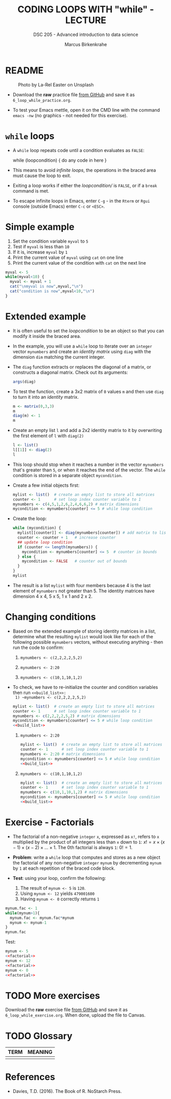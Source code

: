 #+TITLE: CODING LOOPS WITH "while" - LECTURE
#+AUTHOR: Marcus Birkenkrahe
#+SUBTITLE: DSC 205 - Advanced introduction to data science
#+STARTUP: overview hideblocks indent inlineimages
#+OPTIONS: toc:nil num:nil ^:nil
#+PROPERTY: header-args:R :session *R* :results output :exports both :noweb yes
#+attr_html: :width 300px
* README
#+attr_html: :width 300px
#+caption: Photo by La-Rel Easter on Unsplash
[[../img/5_loop.jpg]]

- Download the *raw* practice file [[https://github.com/birkenkrahe/ds2/tree/main/org][from GitHub]] and save it as
  ~6_loop_while_practice.org~.

- To test your Emacs mettle, open it on the CMD line with the command
  ~emacs -nw~ (no graphics - not needed for this exercise).

* ~while~ loops

- A ~while~ loop repeats code until a condition evaluates as ~FALSE~:
  #+begin_example R
  while (loopcondition) {
    do any code in here
  }
  #+end_example

- This means to avoid /infinite loops/, the operations in the braced
  area must cause the loop to exit.

- Exiting a loop works if either the /loopcondition// is ~FALSE~, or if a
  ~break~ command is met.

- To escape infinite loops in Emacs, enter ~C-g~ - in the ~Rterm~ or ~Rgui~
  console (outside Emacs) enter ~C-c~ or ~<ESC>~.

* Simple example

1) Set the condition variable ~myval~ to ~5~
2) Test if ~myval~ is less than ~10~
3) If it is, increase ~myval~ by ~1~
4) Print the current value of ~myval~ using ~cat~ on one line
5) Print the current value of the condition with ~cat~ on the next line
#+begin_src R
  myval <- 5
  while(myval<10) {
    myval <- myval + 1
    cat("\nmyval is now",myval,"\n")
    cat("condition is now",myval<10,"\n")
  }
#+end_src

* Extended example

- It is often useful to set the /loopcondition/ to be an object so that
  you can modify it inside the braced area.

- In the example, you will use a ~while~ loop to iterate over an ~integer~
  vector ~mynumbers~ and create an /identity matrix/ using ~diag~ with the
  dimension ~dim~ matching the current integer.

- The ~diag~ function extracts or replaces the diagonal of a matrix, or
  constructs a diagonal matrix. Check out its arguments:
  #+begin_src R
    args(diag)
  #+end_src

- To test the function, create a 3x2 matrix of ~0~ values ~m~ and then use
  ~diag~ to turn it into an /identity/ matrix.
  #+begin_src R
    m <- matrix(0,3,3)
    m
    diag(m) <- 1
    m
  #+end_src

- Create an empty list ~l~ and add a 2x2 identity matrix to it by
  overwriting the first element of ~l~ with ~diag(2)~
  #+begin_src R
    l <- list()
    l[[1]] <- diag(2)
    l
  #+end_src

- This loop should stop when it reaches a number in the vector
  ~mynumbers~ that's greater than ~5~, or when it reaches the end of the
  vector. The ~while~ condition is stored in a separate object
  ~mycondition~.

- Create a few initial objects first:
  #+name: initialize
  #+begin_src R :results silent
    mylist <- list()  # create an empty list to store all matrices
    counter <- 1      # set loop index counter variable to 1
    mynumbers <- c(4,5,1,2,6,2,4,6,6,2) # matrix dimensions
    mycondition <- mynumbers[counter] <= 5 # while loop condition
  #+end_src

- Create the loop:
  #+name: build_list
  #+begin_src R
    while (mycondition) {
      mylist[[counter]] <- diag(mynumbers[counter]) # add matrix to list
      counter <- counter + 1   # increase counter
      ## update loop condition
      if (counter <= length(mynumbers)) {
        mycondition <- mynumbers[counter] <= 5  # counter in bounds
      } else {
        mycondition <- FALSE   # counter out of bounds
      }
    }
    mylist
  #+end_src

- The result is a list ~mylist~ with four members because 4 is the last
  element of ~mynumbers~ not greater than 5. The identity matrices have
  dimension 4 x 4, 5 x 5, 1 x 1 and 2 x 2.

* Changing conditions

- Based on the extended example of storing identity matrices in a
  list, determine what the resulting ~mylist~ would look like for each
  of the following possible ~mynumbers~ vectors, without executing
  anything - then run the code to confirm:

  1) ~mynumbers <- c(2,2,2,2,5,2)~

  2) ~mynumbers <- 2:20~

  3) ~mynumbers <- c(10,1,10,1,2)~

- To check, we have to re-initialize the counter and condition
  variables then run ~<<build_list>>:
  1) ~mynumbers <- c(2,2,2,2,5,2)~
     #+begin_src R
       mylist <- list()  # create an empty list to store all matrices
       counter <- 1      # set loop index counter variable to 1
       mynumbers <- c(2,2,2,2,5,2) # matrix dimensions
       mycondition <- mynumbers[counter] <= 5 # while loop condition
       <<build_list>>
     #+end_src

  2) ~mynumbers <- 2:20~
     #+begin_src R
       mylist <- list()  # create an empty list to store all matrices
       counter <- 1      # set loop index counter variable to 1
       mynumbers <- 2:20 # matrix dimensions
       mycondition <- mynumbers[counter] <= 5 # while loop condition
       <<build_list>>
     #+end_src

  3) ~mynumbers <- c(10,1,10,1,2)~
     #+begin_src R
       mylist <- list()  # create an empty list to store all matrices
       counter <- 1      # set loop index counter variable to 1
       mynumbers <- c(10,1,10,1,2) # matrix dimensions
       mycondition <- mynumbers[counter] <= 5 # while loop condition
       <<build_list>>
     #+end_src

* Exercise - Factorials

- The factorial of a non-negative ~integer~ ~x~, expressed as ~x!~, refers
  to ~x~ multiplied by the product of all integers less than ~x~ down to
  ~1~: $x! = x \times (x-1) \times (x-2) \times \dots \times 1$. The 0th
  factorial is always ~1~: $0! = 1$.

- *Problem*: write a ~while~ loop that computes and stores as a new object
  the factorial of any non-negative ~integer~ ~mynum~ by decrementing
  ~mynum~ by ~1~ at each repetition of the braced code block.

- *Test*: using your loop, confirm the following:
  1) The result of ~mynum <- 5~ is ~120~.
  2) Using ~mynum <- 12~ yields ~479001600~
  3) Having ~mynum <- 0~ correctly returns ~1~

#+name: factorial
#+begin_src R
  mynum.fac <- 1
  while(mynum>1){
    mynum.fac <- mynum.fac*mynum
    mynum <- mynum-1
  }
  mynum.fac
#+end_src

Test:
#+begin_src R :noweb yes
  mynum <- 5
  <<factorial>>
  mynum <- 12
  <<factorial>>
  mynum <- 0
  <<factorial>>
#+end_src

#+RESULTS:
: [1] 120
: [1] 479001600
: [1] 1

* TODO More exercises
#+attr_latex: :width 400px
[[../img/exercise.jpg]]

Download the *raw* exercise file [[https://github.com/birkenkrahe/ds2/tree/main/org][from GitHub]] and save it as
~6_loop_while_exercise.org~. When done, upload the file to Canvas.

* TODO Glossary

| TERM | MEANING |
|------+---------|
|      |         |

* References

- Davies, T.D. (2016). The Book of R. NoStarch Press.
